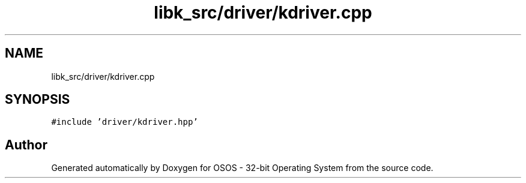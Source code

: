 .TH "libk_src/driver/kdriver.cpp" 3 "Fri Oct 24 2025 00:08:28" "OSOS - 32-bit Operating System" \" -*- nroff -*-
.ad l
.nh
.SH NAME
libk_src/driver/kdriver.cpp
.SH SYNOPSIS
.br
.PP
\fC#include 'driver/kdriver\&.hpp'\fP
.br

.SH "Author"
.PP 
Generated automatically by Doxygen for OSOS - 32-bit Operating System from the source code\&.
